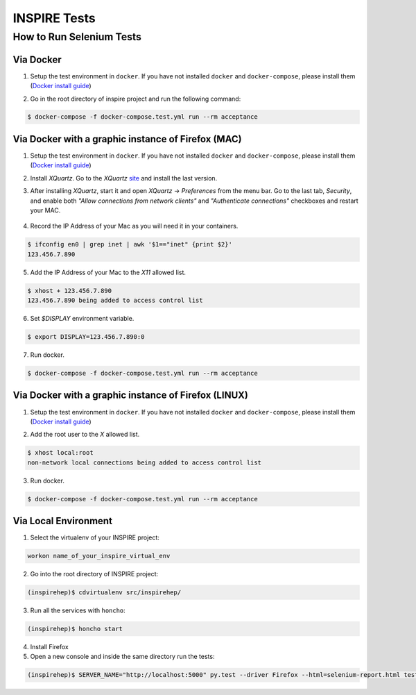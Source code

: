 ..
    This file is part of INSPIRE.
    Copyright (C) 2015, 2016 CERN.

    INSPIRE is free software: you can redistribute it and/or modify
    it under the terms of the GNU General Public License as published by
    the Free Software Foundation, either version 3 of the License, or
    (at your option) any later version.

    INSPIRE is distributed in the hope that it will be useful,
    but WITHOUT ANY WARRANTY; without even the implied warranty of
    MERCHANTABILITY or FITNESS FOR A PARTICULAR PURPOSE.  See the
    GNU General Public License for more details.

    You should have received a copy of the GNU General Public License
    along with INSPIRE. If not, see <http://www.gnu.org/licenses/>.

    In applying this licence, CERN does not waive the privileges and immunities
    granted to it by virtue of its status as an Intergovernmental Organization
    or submit itself to any jurisdiction.


INSPIRE Tests
=======================

How to Run Selenium Tests
-------------------------


Via Docker
~~~~~~~~~~

1. Setup the test environment in ``docker``. If you have not installed ``docker`` and ``docker-compose``, please install them (`Docker install guide`_)

.. _Docker install guide: https://github.com/inspirehep/inspire-next/pull/1015


2. Go in the root directory of inspire project and run the following command:

.. code-block:: bash

  $ docker-compose -f docker-compose.test.yml run --rm acceptance

Via Docker with a graphic instance of Firefox (MAC)
~~~~~~~~~~~~~~~~~~~~~~~~~~~~~~~~~~~~~~~~~~~~~~~~~~~

1. Setup the test environment in ``docker``. If you have not installed ``docker`` and ``docker-compose``, please install them (`Docker install guide`_)

.. _Docker install guide: https://github.com/inspirehep/inspire-next/pull/1015


2. Install *XQuartz*. Go to the *XQuartz* `site`_ and install the last version.

.. _site: https://www.xquartz.org/


3. After installing *XQuartz*, start it and open *XQuartz* -> *Preferences* from the menu bar. Go to the last tab, *Security*, and enable both *"Allow connections from network clients"* and *"Authenticate connections"* checkboxes and restart your MAC.

.. figure:: images/xquartz_security.jpg
  :align: center
  :alt: An example of a snakeviz graph.
  :scale: 35%


4. Record the IP Address of your Mac as you will need it in your containers. 

.. code-block:: bash

  $ ifconfig en0 | grep inet | awk '$1=="inet" {print $2}'
  123.456.7.890

5. Add the IP Address of your Mac to the *X11* allowed list.

.. code-block:: bash

  $ xhost + 123.456.7.890
  123.456.7.890 being added to access control list


6. Set *$DISPLAY* environment variable.

.. code-block:: bash

  $ export DISPLAY=123.456.7.890:0

7. Run docker.

.. code-block:: bash

  $ docker-compose -f docker-compose.test.yml run --rm acceptance

Via Docker with a graphic instance of Firefox (LINUX)
~~~~~~~~~~~~~~~~~~~~~~~~~~~~~~~~~~~~~~~~~~~~~~~~~~~~~

1. Setup the test environment in ``docker``. If you have not installed ``docker`` and ``docker-compose``, please install them (`Docker install guide`_)

.. _Docker install guide: https://github.com/inspirehep/inspire-next/pull/1015


2. Add the root user to the *X* allowed list.

.. code-block:: bash

  $ xhost local:root
  non-network local connections being added to access control list

3. Run docker.

.. code-block:: bash

  $ docker-compose -f docker-compose.test.yml run --rm acceptance


Via Local Environment
~~~~~~~~~~~~~~~~~~~~~

1. Select the virtualenv of your INSPIRE project:

.. code-block:: bash

  workon name_of_your_inspire_virtual_env

2. Go into the root directory of INSPIRE project:

.. code-block:: bash

  (inspirehep)$ cdvirtualenv src/inspirehep/

3. Run all the services with ``honcho``:

.. code-block:: bash

  (inspirehep)$ honcho start

4. Install Firefox

5. Open a new console and inside the same directory run the tests:

.. code-block:: bash

  (inspirehep)$ SERVER_NAME="http://localhost:5000" py.test --driver Firefox --html=selenium-report.html tests/acceptance
